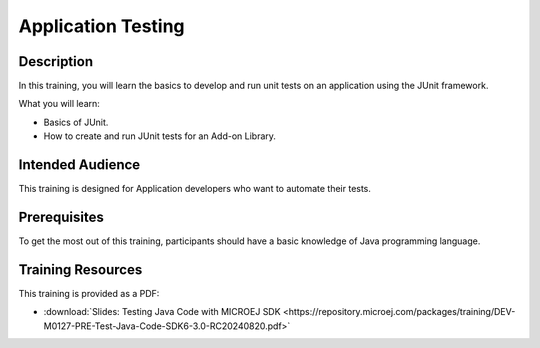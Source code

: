 .. _training_application_testing:

===================
Application Testing
===================

Description
===========

In this training, you will learn the basics to
develop and run unit tests on an application using the JUnit framework.

What you will learn:

- Basics of JUnit.
- How to create and run JUnit tests for an Add-on Library.

Intended Audience
=================

This training is designed for Application developers who want to automate their tests.

Prerequisites
=============

To get the most out of this training, participants should have a basic knowledge of Java programming language.

Training Resources
==================

This training is provided as a PDF:

- :download:`Slides: Testing Java Code with MICROEJ SDK <https://repository.microej.com/packages/training/DEV-M0127-PRE-Test-Java-Code-SDK6-3.0-RC20240820.pdf>`

..
   | Copyright 2024, MicroEJ Corp. Content in this space is free 
   for read and redistribute. Except if otherwise stated, modification 
   is subject to MicroEJ Corp prior approval.
   | MicroEJ is a trademark of MicroEJ Corp. All other trademarks and 
   copyrights are the property of their respective owners.
